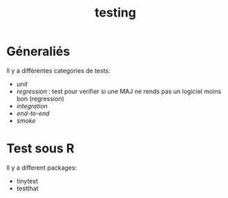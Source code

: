 :PROPERTIES:
:ID:       9dffcbce-5ef6-463a-aa4c-31be1166ecd5
:END:
#+title: testing

* Géneraliés

Il y a différentes categories de tests:

- /unit/
- /regression/ : test pour verifier si une MAJ ne rends pas un logiciel moins bon (regression)
- /integration/
- /end-to-end/
- /smoke/

* Test sous R

Il y a different packages:

- tinytest
- testthat
